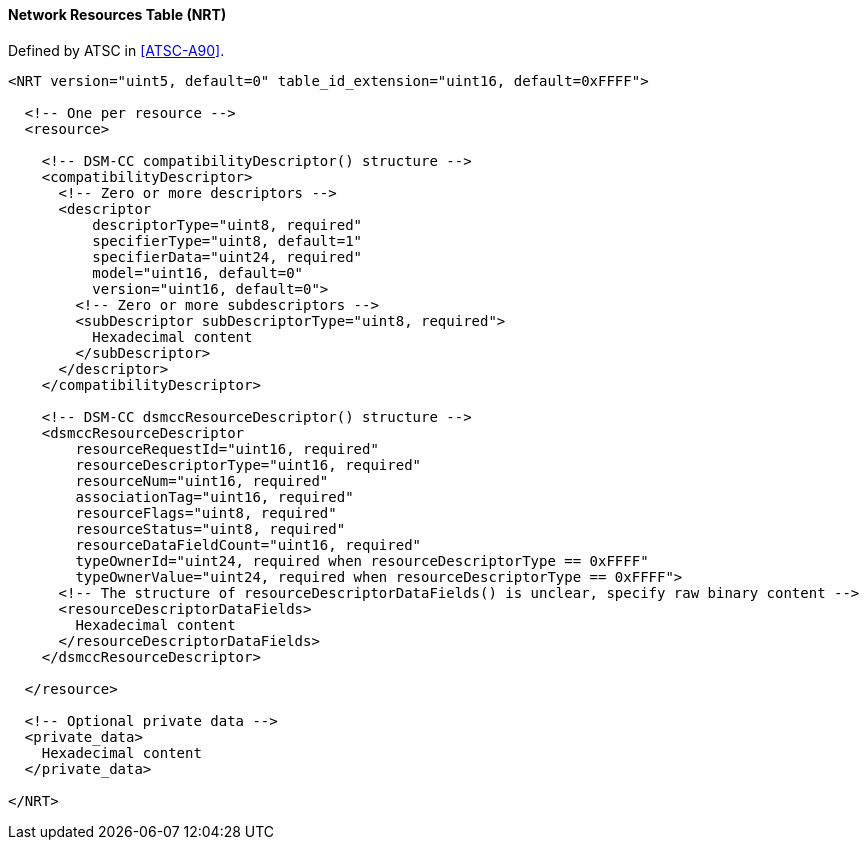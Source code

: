 ==== Network Resources Table (NRT)

Defined by ATSC in <<ATSC-A90>>.

[source,xml]
----
<NRT version="uint5, default=0" table_id_extension="uint16, default=0xFFFF">

  <!-- One per resource -->
  <resource>

    <!-- DSM-CC compatibilityDescriptor() structure -->
    <compatibilityDescriptor>
      <!-- Zero or more descriptors -->
      <descriptor
          descriptorType="uint8, required"
          specifierType="uint8, default=1"
          specifierData="uint24, required"
          model="uint16, default=0"
          version="uint16, default=0">
        <!-- Zero or more subdescriptors -->
        <subDescriptor subDescriptorType="uint8, required">
          Hexadecimal content
        </subDescriptor>
      </descriptor>
    </compatibilityDescriptor>

    <!-- DSM-CC dsmccResourceDescriptor() structure -->
    <dsmccResourceDescriptor
        resourceRequestId="uint16, required"
        resourceDescriptorType="uint16, required"
        resourceNum="uint16, required"
        associationTag="uint16, required"
        resourceFlags="uint8, required"
        resourceStatus="uint8, required"
        resourceDataFieldCount="uint16, required"
        typeOwnerId="uint24, required when resourceDescriptorType == 0xFFFF"
        typeOwnerValue="uint24, required when resourceDescriptorType == 0xFFFF">
      <!-- The structure of resourceDescriptorDataFields() is unclear, specify raw binary content -->
      <resourceDescriptorDataFields>
        Hexadecimal content
      </resourceDescriptorDataFields>
    </dsmccResourceDescriptor>

  </resource>

  <!-- Optional private data -->
  <private_data>
    Hexadecimal content
  </private_data>

</NRT>
----
